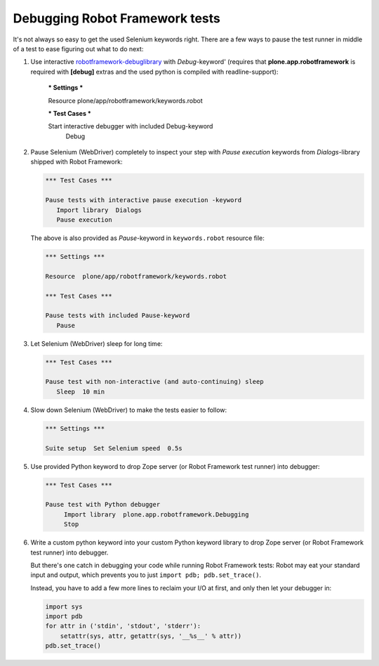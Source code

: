 Debugging Robot Framework tests
===============================

It's not always so easy to get the used Selenium keywords right. There are
a few ways to pause the test runner in middle of a test to ease figuring out
what to do next:

1. Use interactive `robotframework-debuglibrary`_ with *Debug*-keyword'
   (requires that **plone.app.robotframework** is required with **[debug]**
   extras and the used python is compiled with readline-support):

      *** Settings ***

      Resource  plone/app/robotframework/keywords.robot

      *** Test Cases ***

      Start interactive debugger with included Debug-keyword
          Debug

2. Pause Selenium (WebDriver) completely to inspect your step with
   *Pause execution* keywords from *Dialogs*-library shipped with
   Robot Framework:

   .. code-block:: robotframework

      *** Test Cases ***

      Pause tests with interactive pause execution -keyword
         Import library  Dialogs
         Pause execution

   The above is also provided as *Pause*-keyword in ``keywords.robot``
   resource file:

   .. code-block:: robotframework

      *** Settings ***

      Resource  plone/app/robotframework/keywords.robot

      *** Test Cases ***

      Pause tests with included Pause-keyword
         Pause

3. Let Selenium (WebDriver) sleep for long time:

   .. code-block:: robotframework

      *** Test Cases ***

      Pause test with non-interactive (and auto-continuing) sleep
         Sleep  10 min

4. Slow down Selenium (WebDriver) to make the tests easier to follow:

   .. code-block:: robotframework

      *** Settings ***

      Suite setup  Set Selenium speed  0.5s

5. Use provided Python keyword to drop Zope server (or Robot Framework
   test runner) into debugger:

   .. code-block:: robotframework

      *** Test Cases ***

      Pause test with Python debugger
           Import library  plone.app.robotframework.Debugging
           Stop

6. Write a custom python keyword into your custom Python keyword library
   to drop Zope server (or Robot Framework test runner) into debugger.

   But there's one catch in debugging your code while running Robot Framework
   tests: Robot may eat your standard input and output, which prevents you to
   just ``import pdb; pdb.set_trace()``.

   Instead, you have to add a few more lines to reclaim your I/O at first, and
   only then let your debugger in:

   .. code-block:: python

      import sys
      import pdb
      for attr in ('stdin', 'stdout', 'stderr'):
          setattr(sys, attr, getattr(sys, '__%s__' % attr))
      pdb.set_trace()

.. _robotframework-debuglibrary: https://pypi.python.org/pypi/robotframework-debuglibrary
